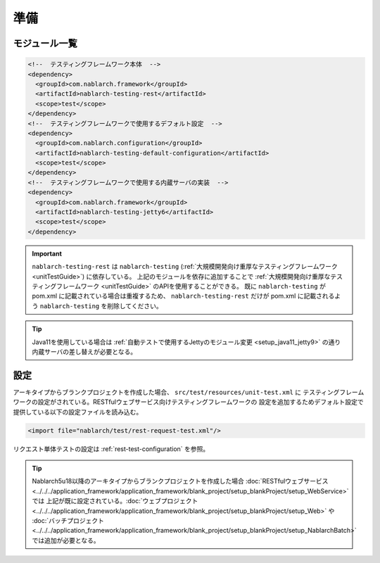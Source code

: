 =================================
準備
=================================

モジュール一覧
--------------------------------------------------
.. code-block:: xml

    <!--  テスティングフレームワーク本体  -->
    <dependency>
      <groupId>com.nablarch.framework</groupId>
      <artifactId>nablarch-testing-rest</artifactId>
      <scope>test</scope>
    </dependency>
    <!--  テスティングフレームワークで使用するデフォルト設定  -->
    <dependency>
      <groupId>com.nablarch.configuration</groupId>
      <artifactId>nablarch-testing-default-configuration</artifactId>
      <scope>test</scope>
    </dependency>
    <!--  テスティングフレームワークで使用する内蔵サーバの実装  -->
    <dependency>
      <groupId>com.nablarch.framework</groupId>
      <artifactId>nablarch-testing-jetty6</artifactId>
      <scope>test</scope>
    </dependency>


.. important::
   ``nablarch-testing-rest`` は ``nablarch-testing`` (:ref:`大規模開発向け重厚なテスティングフレームワーク <unitTestGuide>`) に依存している。
   上記のモジュールを依存に追加することで :ref:`大規模開発向け重厚なテスティングフレームワーク <unitTestGuide>` のAPIを使用することができる。
   既に ``nablarch-testing`` が pom.xml に記載されている場合は重複するため、 ``nablarch-testing-rest`` だけが pom.xml に記載されるよう
   ``nablarch-testing`` を削除してください。

.. tip::
  Java11を使用している場合は :ref:`自動テストで使用するJettyのモジュール変更 <setup_java11_jetty9>` の通り
  内蔵サーバの差し替えが必要となる。

設定
---------------

アーキタイプからブランクプロジェクトを作成した場合、 ``src/test/resources/unit-test.xml`` に
テスティングフレームワークの設定がされている。RESTfulウェブサービス向けテスティングフレームワークの
設定を追加するためデフォルト設定で提供している以下の設定ファイルを読み込む。

.. code-block:: xml

    <import file="nablarch/test/rest-request-test.xml"/>

リクエスト単体テストの設定は :ref:`rest-test-configuration` を参照。

.. tip::
  Nablarch5u18以降のアーキタイプからブランクプロジェクトを作成した場合
  :doc:`RESTfulウェブサービス <../../../application_framework/application_framework/blank_project/setup_blankProject/setup_WebService>` では
  上記が既に設定されている。:doc:`ウェブプロジェクト <../../../application_framework/application_framework/blank_project/setup_blankProject/setup_Web>` や
  :doc:`バッチプロジェクト <../../../application_framework/application_framework/blank_project/setup_blankProject/setup_NablarchBatch>` では追加が必要となる。
